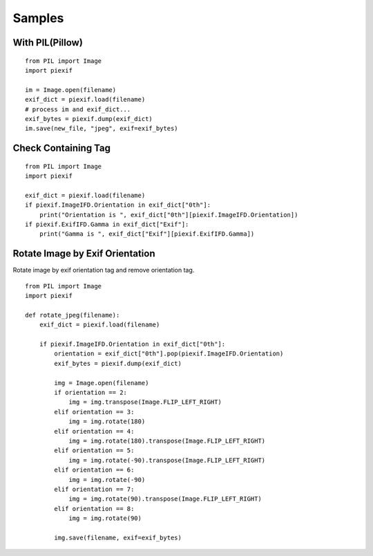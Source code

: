 =======
Samples
=======

With PIL(Pillow)
----------------

::

    from PIL import Image
    import piexif

    im = Image.open(filename)
    exif_dict = piexif.load(filename)
    # process im and exif_dict...
    exif_bytes = piexif.dump(exif_dict)
    im.save(new_file, "jpeg", exif=exif_bytes)

Check Containing Tag
--------------------

::

    from PIL import Image
    import piexif

    exif_dict = piexif.load(filename)
    if piexif.ImageIFD.Orientation in exif_dict["0th"]:
        print("Orientation is ", exif_dict["0th"][piexif.ImageIFD.Orientation])
    if piexif.ExifIFD.Gamma in exif_dict["Exif"]:
        print("Gamma is ", exif_dict["Exif"][piexif.ExifIFD.Gamma])

Rotate Image by Exif Orientation
--------------------------------

Rotate image by exif orientation tag and remove orientation tag.

::

    from PIL import Image
    import piexif

    def rotate_jpeg(filename):
        exif_dict = piexif.load(filename)

        if piexif.ImageIFD.Orientation in exif_dict["0th"]:
            orientation = exif_dict["0th"].pop(piexif.ImageIFD.Orientation)
            exif_bytes = piexif.dump(exif_dict)

            img = Image.open(filename)
            if orientation == 2:
                img = img.transpose(Image.FLIP_LEFT_RIGHT)
            elif orientation == 3:
                img = img.rotate(180)
            elif orientation == 4:
                img = img.rotate(180).transpose(Image.FLIP_LEFT_RIGHT)
            elif orientation == 5:
                img = img.rotate(-90).transpose(Image.FLIP_LEFT_RIGHT)
            elif orientation == 6:
                img = img.rotate(-90)
            elif orientation == 7:
                img = img.rotate(90).transpose(Image.FLIP_LEFT_RIGHT)
            elif orientation == 8:
                img = img.rotate(90)

            img.save(filename, exif=exif_bytes)
